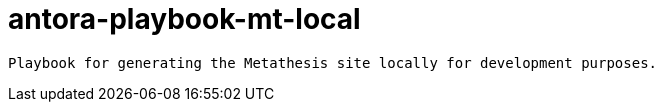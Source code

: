 = antora-playbook-mt-local

 Playbook for generating the Metathesis site locally for development purposes.
